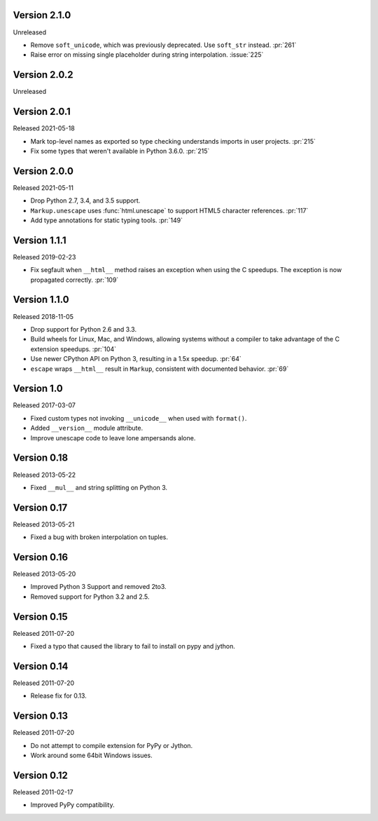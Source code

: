 Version 2.1.0
-------------

Unreleased

-   Remove ``soft_unicode``, which was previously deprecated. Use
    ``soft_str`` instead. :pr:`261`
-   Raise error on missing single placeholder during string
    interpolation. :issue:`225`


Version 2.0.2
-------------

Unreleased


Version 2.0.1
-------------

Released 2021-05-18

-   Mark top-level names as exported so type checking understands
    imports in user projects. :pr:`215`
-   Fix some types that weren't available in Python 3.6.0. :pr:`215`


Version 2.0.0
-------------

Released 2021-05-11

-   Drop Python 2.7, 3.4, and 3.5 support.
-   ``Markup.unescape`` uses :func:`html.unescape` to support HTML5
    character references. :pr:`117`
-   Add type annotations for static typing tools. :pr:`149`


Version 1.1.1
-------------

Released 2019-02-23

-   Fix segfault when ``__html__`` method raises an exception when using
    the C speedups. The exception is now propagated correctly. :pr:`109`


Version 1.1.0
-------------

Released 2018-11-05

-   Drop support for Python 2.6 and 3.3.
-   Build wheels for Linux, Mac, and Windows, allowing systems without
    a compiler to take advantage of the C extension speedups. :pr:`104`
-   Use newer CPython API on Python 3, resulting in a 1.5x speedup.
    :pr:`64`
-   ``escape`` wraps ``__html__`` result in ``Markup``, consistent with
    documented behavior. :pr:`69`


Version 1.0
-----------

Released 2017-03-07

-   Fixed custom types not invoking ``__unicode__`` when used with
    ``format()``.
-   Added ``__version__`` module attribute.
-   Improve unescape code to leave lone ampersands alone.


Version 0.18
------------

Released 2013-05-22

-   Fixed ``__mul__`` and string splitting on Python 3.


Version 0.17
------------

Released 2013-05-21

-   Fixed a bug with broken interpolation on tuples.


Version 0.16
------------

Released 2013-05-20

-   Improved Python 3 Support and removed 2to3.
-   Removed support for Python 3.2 and 2.5.


Version 0.15
------------

Released 2011-07-20

-   Fixed a typo that caused the library to fail to install on pypy and
    jython.


Version 0.14
------------

Released 2011-07-20

-   Release fix for 0.13.


Version 0.13
------------

Released 2011-07-20

-   Do not attempt to compile extension for PyPy or Jython.
-   Work around some 64bit Windows issues.


Version 0.12
------------

Released 2011-02-17

-   Improved PyPy compatibility.
